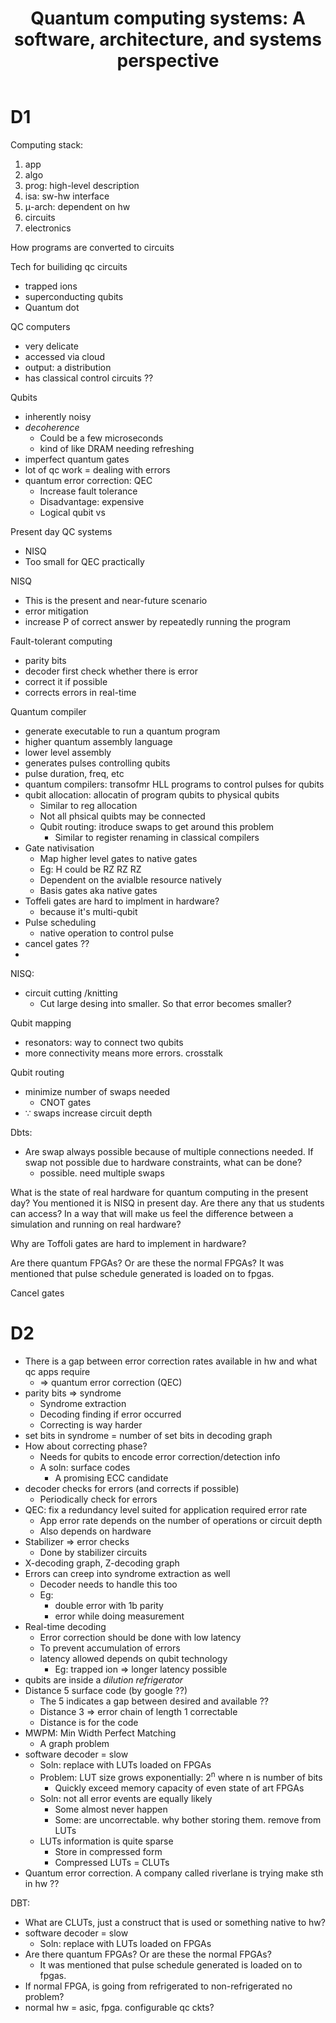 #+TITLE: Quantum computing systems: A software, architecture, and systems perspective
* D1







Computing stack:
 1) app
 2) algo
 3) prog: high-level description
 4) isa: sw-hw interface
 5) μ-arch: dependent on hw
 6) circuits
 7) electronics
    
    
How programs are converted to circuits

Tech for builiding qc circuits
 - trapped ions
 - superconducting qubits
 - Quantum dot

QC computers
 - very delicate
 - accessed via cloud
 - output: a distribution
 - has classical control circuits ??
   
Qubits
 - inherently noisy
 - /decoherence/
   + Could be a few microseconds 
   + kind of like DRAM needing refreshing
 - imperfect quantum gates
 - lot of qc work = dealing with errors
 - quantum error correction: QEC
   + Increase fault tolerance
   + Disadvantage: expensive
   + Logical qubit vs
     
Present day QC systems
 - NISQ
 - Too small for QEC practically 
   
NISQ
 - This is the present and near-future scenario
 - error mitigation
 - increase P of correct answer by repeatedly running the program
   
Fault-tolerant computing
 - parity bits
 - decoder first check whether there is error
 - correct it if possible
 - corrects errors in real-time
   
Quantum compiler 
 - generate executable to run a quantum program
 - higher quantum assembly language
 - lower level assembly
 - generates pulses controlling qubits
 - pulse duration, freq, etc 
 - quantum compilers: transofmr HLL programs to control pulses for qubits 
 - qubit allocation: allocatin of program qubits to physical qubits
   + Similar to reg allocation
   + Not all phsical quibts may be connected
   + Qubit routing: itroduce swaps to get around this problem
     * Similar to register renaming in classical compilers
 - Gate nativisation
   + Map higher level gates to native gates
   + Eg: H could be RZ RZ RZ
   + Dependent on the avialble resource natively
   + Basis gates aka native gates
 - Toffeli gates are hard to implment in hardware?
   + because it's multi-qubit 
 - Pulse scheduling
   + native operation to control pulse 
 - cancel gates ??
 - 

NISQ:
 - circuit cutting /knitting   
   * Cut large desing into smaller. So that error becomes smaller?

Qubit mapping
 - resonators: way to connect two qubits
 - more connectivity means more errors. crosstalk

Qubit routing
 - minimize number of swaps needed
   + CNOT gates
 - ∵ swaps increase circuit depth
   
   
Dbts:
 - Are swap always possible because of multiple connections needed. If
   swap not possible due to hardware constraints, what can be done?
   + possible. need multiple swaps
     
     
     
   
   
   
   
   
   
   

   
   

   

   
   
   
   


What is the state of real hardware for quantum computing in the present day?
You mentioned it is NISQ in present day.
Are there any that us students can access? 
In a way that will make us feel the difference between a simulation
and running on real hardware?

Why are Toffoli gates are hard to implement in hardware?

Are there quantum FPGAs? Or are these the normal FPGAs?
It was mentioned that pulse schedule generated is loaded on to fpgas. 

Cancel gates
* D2
 - There is a gap between error correction rates available in hw and what qc apps require
   + => quantum error correction (QEC) 
 - parity bits => syndrome
   + Syndrome extraction
   + Decoding finding if error occurred
   + Correcting is way harder
 - set bits in syndrome = number of set bits in decoding graph
 - How about correcting phase?   
   + Needs for qubits to encode error correction/detection info
   + A soln: surface codes
     * A promising ECC candidate
 - decoder checks for errors (and corrects if possible)
   + Periodically check for errors
 - QEC: fix a redundancy level suited for application required error rate
   + App error rate depends on the number of operations or circuit depth
   + Also depends on hardware
 - Stabilizer => error checks
   + Done by stabilizer circuits
 - X-decoding graph, Z-decoding graph
 - Errors can creep into syndrome extraction as well
   + Decoder needs to handle this too
   + Eg:
     * double error with 1b parity 
     * error while doing measurement
 - Real-time decoding
   + Error correction should be done with low latency
   + To prevent accumulation of errors
   + latency allowed depends on qubit technology
     * Eg: trapped ion => longer latency possible
 - qubits are inside a /dilution refrigerator/
 - Distance 5 surface code (by google ??)
   + The 5 indicates a gap between desired and available ??
   + Distance 3 => error chain of length 1 correctable
   + Distance is for the code
 - MWPM: Min Width Perfect Matching
   + A graph problem
     
 - software decoder = slow
   + Soln: replace with LUTs loaded on FPGAs
   + Problem: LUT size grows exponentially: 2^n where n is number of bits
     * Quickly exceed memory capacity of even state of art FPGAs
   + Soln: not all error events are equally likely
     * Some almost never happen
     * Some: are uncorrectable. why bother storing them. remove from LUTs
   + LUTs information is quite sparse
     * Store in compressed form
     * Compressed LUTs = CLUTs
 - Quantum error correction. A company called riverlane is trying make sth in hw ??
       
       
DBT:
 - What are CLUTs, just a construct that is used or something native to hw?
 - software decoder = slow
   + Soln: replace with LUTs loaded on FPGAs
 - Are there quantum FPGAs? Or are these the normal FPGAs?
   + It was mentioned that pulse schedule generated is loaded on to fpgas. 
 - If normal FPGA, is going from refrigerated to non-refrigerated no problem?
 - normal hw = asic, fpga. configurable qc ckts?
